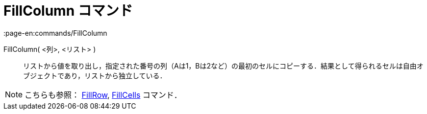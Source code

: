 = FillColumn コマンド
:page-en:commands/FillColumn
ifdef::env-github[:imagesdir: /ja/modules/ROOT/assets/images]

FillColumn( <列>, <リスト> )::
  リストから値を取り出し，指定された番号の列（Aは1，Bは2など）の最初のセルにコピーする．結果として得られるセルは自由オブジェクトであり，リストから独立している．

[NOTE]
====

こちらも参照： xref:/commands/FillRow.adoc[FillRow], xref:/commands/FillCells.adoc[FillCells] コマンド．

====
